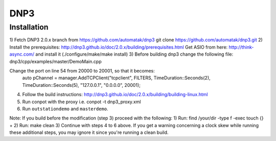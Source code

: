====
DNP3
====

Installation
------------

1) Fetch DNP3 2.0.x branch from https://github.com/automatak/dnp3
git clone https://github.com/automatak/dnp3.git
2) Install the prerequisites: 
http://dnp3.github.io/doc/2.0.x/building/prerequisites.html
Get ASIO from here: http://think-async.com/ and install it (./configure/make/make install)
3) Before building dnp3 change the following file: 
dnp3/cpp/examples/master/DemoMain.cpp

Change the port on line 54 from 20000 to 20001, so that it becomes:
	auto pChannel = manager.AddTCPClient("tcpclient", FILTERS, TimeDuration::Seconds(2), TimeDuration::Seconds(5), "127.0.0.1", "0.0.0.0", 20001);

4) Follow the build instructions: http://dnp3.github.io/doc/2.0.x/building/building-linux.html
5) Run conpot with the proxy i.e. conpot -t dnp3_proxy.xml
6) Run ``outstationdemo`` and ``masterdemo``. 

Note: If you build before the modification (step 3) proceed with the following:
1) Run: find /your/dir -type f -exec touch {} +
2) Run: make clean
3) Continue with steps 4 to 6 above.
If you get a warning concerning a clock skew while running these additional steps, you may ignore it since you're running a clean build.
